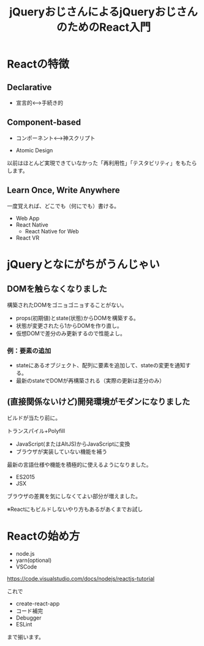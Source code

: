 #+TITLE: jQueryおじさんによるjQueryおじさんのためのReact入門

* Reactの特徴

** Declarative

- 宣言的<--->手続き的


** Component-based

- コンポーネント<--->神スクリプト

- Atomic Design

以前はほとんど実現できていなかった「再利用性」「テスタビリティ」をもたらします。


** Learn Once, Write Anywhere

一度覚えれば、どこでも（何にでも）書ける。

- Web App
- React Native
  - React Native for Web
- React VR

* jQueryとなにがちがうんじゃい

** DOMを触らなくなりました

構築されたDOMをゴニョゴニョすることがない。

- props(初期値)とstate(状態)からDOMを構築する。
- 状態が変更されたら1からDOMを作り直し。
- 仮想DOMで差分のみ更新するので性能よし。

*** 例：要素の追加

- stateにあるオブジェクト、配列に要素を追加して、stateの変更を通知する。
- 最新のstateでDOMが再構築される（実際の更新は差分のみ）


** (直接関係ないけど)開発環境がモダンになりました

ビルドが当たり前に。

トランスパイル+Polyfill
  - JavaScript(またはAltJS)からJavaScriptに変換
  - ブラウザが実装していない機能を補う

最新の言語仕様や機能を積極的に使えるようになりました。  

- ES2015
- JSX

ブラウザの差異を気にしなくてよい部分が増えました。

※Reactにもビルドしないやり方もあるがあくまでお試し

* Reactの始め方

- node.js
- yarn(optional)
- VSCode

https://code.visualstudio.com/docs/nodejs/reactjs-tutorial

これで

- create-react-app
- コード補完
- Debugger
- ESLint

まで揃います。
